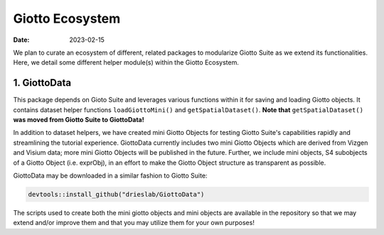 ================
Giotto Ecosystem
================

:Date: 2023-02-15

We plan to curate an ecosystem of different, related packages to modularize Giotto Suite as we extend its functionalities.
Here, we detail some different helper module(s) within the Giotto Ecosystem. 

1. GiottoData
=============

This package depends on Gioto Suite and leverages various functions within it for saving 
and loading Giotto objects. It contains dataset helper functions ``loadGiottoMini()`` and
``getSpatialDataset()``. **Note that** ``getSpatialDataset()`` **was moved from Giotto Suite to GiottoData!**

In addition to dataset helpers, we have created mini Giotto Objects for testing
Giotto Suite's capabilities rapidly and streamlining the tutorial experience. 
GiottoData currently includes two mini Giotto Objects which are derived from
Vizgen and Visium data; more mini Giotto Objects will be published in the future.
Further, we include mini objects, S4 subobjects of a Giotto Object (i.e. exprObj), 
in an effort to make the Giotto Object structure as transparent as possible. 

GiottoData may be downloaded in a similar fashion to Giotto Suite:

.. container:: 

    .. code:: R

        devtools::install_github("drieslab/GiottoData")

The scripts used to create both the mini giotto objects and mini objects are available in
the repository so that we may extend and/or improve them and that you may utilize them for your own purposes!